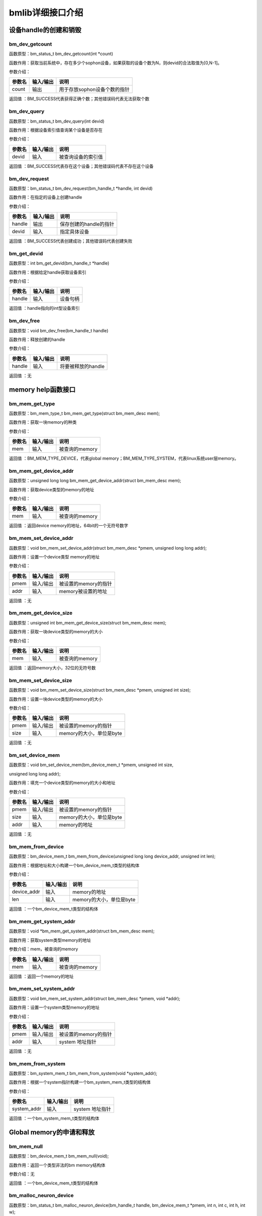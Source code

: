 bmlib详细接口介绍
=================

设备handle的创建和销毁
----------------------

bm_dev_getcount
~~~~~~~~~~~~~~~

函数原型：bm_status_t bm_dev_getcount(int \*count)

函数作用：获取当前系统中，存在多少个sophon设备，如果获取的设备个数为N，则devid的合法取值为[0,N-1]。

参数介绍：

+--------------+--------------+---------------------------------------+
| 参数名       | 输入/输出    | 说明                                  |
+==============+==============+=======================================+
| count        | 输出         | 用于存放sophon设备个数的指针          |
+--------------+--------------+---------------------------------------+

返回值 ：BM_SUCCESS代表获得正确个数；其他错误码代表无法获取个数

bm_dev_query
~~~~~~~~~~~~

函数原型：bm_status_t bm_dev_query(int devid)

函数作用：根据设备索引值查询某个设备是否存在

参数介绍：

+--------------+--------------+---------------------------------------+
| 参数名       | 输入/输出    | 说明                                  |
+==============+==============+=======================================+
| devid        | 输入         | 被查询设备的索引值                    |
+--------------+--------------+---------------------------------------+

返回值 ：BM_SUCCESS代表存在这个设备；其他错误码代表不存在这个设备

bm_dev_request
~~~~~~~~~~~~~~

函数原型：bm_status_t bm_dev_request(bm_handle_t \*handle, int devid)

函数作用：在指定的设备上创建handle

参数介绍：

+--------------+--------------+---------------------------------------+
| 参数名       | 输入/输出    | 说明                                  |
+==============+==============+=======================================+
| handle       | 输出         | 保存创建的handle的指针                |
+--------------+--------------+---------------------------------------+
| devid        | 输入         | 指定具体设备                          |
+--------------+--------------+---------------------------------------+

返回值 ：BM_SUCCESS代表创建成功；其他错误码代表创建失败

bm_get_devid
~~~~~~~~~~~~

函数原型：int bm_get_devid(bm_handle_t \*handle)

函数作用：根据给定handle获取设备索引

参数介绍：

+--------------+--------------+---------------------------------------+
| 参数名       | 输入/输出    | 说明                                  |
+==============+==============+=======================================+
| handle       | 输入         | 设备句柄                              |
+--------------+--------------+---------------------------------------+

返回值 ：handle指向的int型设备索引

bm_dev_free
~~~~~~~~~~~

函数原型：void bm_dev_free(bm_handle_t handle)

函数作用：释放创建的handle

参数介绍：

+--------------+--------------+---------------------------------------+
| 参数名       | 输入/输出    | 说明                                  |
+==============+==============+=======================================+
| handle       | 输入         | 将要被释放的handle                    |
+--------------+--------------+---------------------------------------+

返回值 ：无

memory help函数接口
-------------------

bm_mem_get_type
~~~~~~~~~~~~~~~

函数原型：bm_mem_type_t bm_mem_get_type(struct bm_mem_desc mem);

函数作用：获取一块memory的种类

参数介绍：

+--------------+--------------+---------------------------------------+
| 参数名       | 输入/输出    | 说明                                  |
+==============+==============+=======================================+
| mem          | 输入         | 被查询的memory                        |
+--------------+--------------+---------------------------------------+

返回值 ：BM_MEM_TYPE_DEVICE，代表global
memory；BM_MEM_TYPE_SYSTEM，代表linux系统user层memory。

bm_mem_get_device_addr
~~~~~~~~~~~~~~~~~~~~~~

函数原型：unsigned long long bm_mem_get_device_addr(struct bm_mem_desc
mem);

函数作用：获取device类型的memory的地址

参数介绍：

+--------------+--------------+---------------------------------------+
| 参数名       | 输入/输出    | 说明                                  |
+==============+==============+=======================================+
| mem          | 输入         | 被查询的memory                        |
+--------------+--------------+---------------------------------------+

返回值 ：返回device memory的地址，64bit的一个无符号数字

bm_mem_set_device_addr
~~~~~~~~~~~~~~~~~~~~~~

函数原型：void bm_mem_set_device_addr(struct bm_mem_desc \*pmem,
unsigned long long addr);

函数作用：设置一个device类型 memory的地址

参数介绍：

+--------------+--------------+---------------------------------------+
| 参数名       | 输入/输出    | 说明                                  |
+==============+==============+=======================================+
| pmem         | 输入/输出    | 被设置的memory的指针                  |
+--------------+--------------+---------------------------------------+
| addr         | 输入         | memory被设置的地址                    |
+--------------+--------------+---------------------------------------+

返回值 ：无

bm_mem_get_device_size
~~~~~~~~~~~~~~~~~~~~~~

函数原型：unsigned int bm_mem_get_device_size(struct bm_mem_desc mem);

函数作用：获取一块device类型的memory的大小

参数介绍：

+--------------+--------------+---------------------------------------+
| 参数名       | 输入/输出    | 说明                                  |
+==============+==============+=======================================+
| mem          | 输入         | 被查询的memory                        |
+--------------+--------------+---------------------------------------+

返回值 ：返回memory大小，32位的无符号数

bm_mem_set_device_size
~~~~~~~~~~~~~~~~~~~~~~

函数原型：void bm_mem_set_device_size(struct bm_mem_desc \*pmem,
unsigned int size);

函数作用：设置一块device类型的memory的大小

参数介绍：

+--------------+--------------+---------------------------------------+
| 参数名       | 输入/输出    | 说明                                  |
+==============+==============+=======================================+
| pmem         | 输入/输出    | 被设置的memory的指针                  |
+--------------+--------------+---------------------------------------+
| size         | 输入         | memory的大小，单位是byte              |
+--------------+--------------+---------------------------------------+

返回值 ：无

bm_set_device_mem
~~~~~~~~~~~~~~~~~

函数原型：void bm_set_device_mem(bm_device_mem_t \*pmem, unsigned int
size,

unsigned long long addr);

函数作用：填充一个device类型的memory的大小和地址

参数介绍：

+--------------+--------------+---------------------------------------+
| 参数名       | 输入/输出    | 说明                                  |
+==============+==============+=======================================+
| pmem         | 输入/输出    | 被设置的memory的指针                  |
+--------------+--------------+---------------------------------------+
| size         | 输入         | memory的大小，单位是byte              |
+--------------+--------------+---------------------------------------+
| addr         | 输入         | memory的地址                          |
+--------------+--------------+---------------------------------------+

返回值 ：无

bm_mem_from_device
~~~~~~~~~~~~~~~~~~

函数原型：bm_device_mem_t bm_mem_from_device(unsigned long long
device_addr, unsigned int len);

函数作用：根据地址和大小构建一个bm_device_mem_t类型的结构体

参数介绍：

+--------------+--------------+---------------------------------------+
| 参数名       | 输入/输出    | 说明                                  |
+==============+==============+=======================================+
| device_addr  | 输入         | memory的地址                          |
+--------------+--------------+---------------------------------------+
| len          | 输入         | memory的大小，单位是byte              |
+--------------+--------------+---------------------------------------+

返回值 ：一个bm_device_mem_t类型的结构体

bm_mem_get_system_addr
~~~~~~~~~~~~~~~~~~~~~~

函数原型：void \*bm_mem_get_system_addr(struct bm_mem_desc mem);

函数作用：获取system类型memory的地址

参数介绍：mem，被查询的memory

+--------------+--------------+---------------------------------------+
| 参数名       | 输入/输出    | 说明                                  |
+==============+==============+=======================================+
| mem          | 输入         | 被查询的memory                        |
+--------------+--------------+---------------------------------------+

返回值 ：返回一个memory的地址

bm_mem_set_system_addr
~~~~~~~~~~~~~~~~~~~~~~

函数原型：void bm_mem_set_system_addr(struct bm_mem_desc \*pmem, void
\*addr);

函数作用：设置一个system类型memory的地址

参数介绍：

+--------------+--------------+---------------------------------------+
| 参数名       | 输入/输出    | 说明                                  |
+==============+==============+=======================================+
| pmem         | 输入/输出    | 被设置的memory的指针                  |
+--------------+--------------+---------------------------------------+
| addr         | 输入         | system 地址指针                       |
+--------------+--------------+---------------------------------------+

返回值 ：无

bm_mem_from_system
~~~~~~~~~~~~~~~~~~

函数原型：bm_system_mem_t bm_mem_from_system(void \*system_addr);

函数作用：根据一个system指针构建一个bm_system_mem_t类型的结构体

参数介绍：

+--------------+--------------+---------------------------------------+
| 参数名       | 输入/输出    | 说明                                  |
+==============+==============+=======================================+
| system_addr  | 输入         | system 地址指针                       |
+--------------+--------------+---------------------------------------+

返回值 ：一个bm_system_mem_t类型的结构体

Global memory的申请和释放
-------------------------

bm_mem_null
~~~~~~~~~~~

函数原型：bm_device_mem_t bm_mem_null(void);

函数作用：返回一个类型非法的bm memory结构体

参数介绍：无

返回值 ：一个bm_device_mem_t类型的结构体

bm_malloc_neuron_device
~~~~~~~~~~~~~~~~~~~~~~~

函数原型：bm_status_t bm_malloc_neuron_device(bm_handle_t handle,
bm_device_mem_t \*pmem, int n, int c, int h, int w);

函数作用：根据batch的形状信息申请一块device类型的memory，每个神经元的大小为一个FP32(4
bytes)

参数介绍：

+--------------+--------------+---------------------------------------+
| 参数名       | 输入/输出    | 说明                                  |
+==============+==============+=======================================+
| handle       | 输入         | 设备句柄                              |
+--------------+--------------+---------------------------------------+
| pmem         | 输出         | 分配出device memory的指针             |
+--------------+--------------+---------------------------------------+
| n/c/h/w      | 输入         | batch 的形状                          |
+--------------+--------------+---------------------------------------+

返回值 ：BM_SUCCESS代表分配成功；其他错误码代表分配失败

bm_malloc_device_dword
~~~~~~~~~~~~~~~~~~~~~~

函数原型：bm_status_t bm_malloc_device_dword(bm_handle_t handle,
bm_device_mem_t \*pmem, int count);

函数作用：分配count个DWORD（4 bytes）大小的device类型的memory

参数介绍：

+--------------+--------------+---------------------------------------+
| 参数名       | 输入/输出    | 说明                                  |
+==============+==============+=======================================+
| handle       | 输入         | 设备句柄                              |
+--------------+--------------+---------------------------------------+
| pmem         | 输出         | 分配出device memory的指针             |
+--------------+--------------+---------------------------------------+
| count        | 输入         | 需要分配的dword的个数                 |
+--------------+--------------+---------------------------------------+

返回值 ：BM_SUCCESS代表分配成功；其他错误码代表分配失败

bm_malloc_device_byte
~~~~~~~~~~~~~~~~~~~~~

函数原型：bm_status_t bm_malloc_device_byte(bm_handle_t handle,
bm_device_mem_t \*pmem, unsigned int size);

函数作用：分配指定字节个数大小的device类型的memory

参数介绍：

+--------------+--------------+---------------------------------------+
| 参数名       | 输入/输出    | 说明                                  |
+==============+==============+=======================================+
| handle       | 输入         | 设备句柄                              |
+--------------+--------------+---------------------------------------+
| pmem         | 输出         | 分配出device memory的指针             |
+--------------+--------------+---------------------------------------+
| size         | 输入         | 需要分配的byte的个数                  |
+--------------+--------------+---------------------------------------+

返回值 ：BM_SUCCESS代表分配成功；其他错误码代表分配失败

bm_malloc_device_byte_heap
~~~~~~~~~~~~~~~~~~~~~~~~~~

函数原型：bm_status_t bm_malloc_device_byte_heap(bm_handle_t handle,
bm_device_mem_t \*pmem, int heap_id, unsigned int size);

函数作用：在指定的HEAP上分配指定字节个数大小的device类型的memory

参数介绍：

+--------------+--------------+---------------------------------------+
| 参数名       | 输入/输出    | 说明                                  |
+==============+==============+=======================================+
| handle       | 输入         | 设备句柄                              |
+--------------+--------------+---------------------------------------+
| pmem         | 输出         | 分配出device memory的指针             |
+--------------+--------------+---------------------------------------+
| heap_id      | 输入         | 所指定分配GMEM的HEAP（0/1/2）         |
+--------------+--------------+---------------------------------------+
| size         | 输入         | 需要分配的byte的个数                  |
+--------------+--------------+---------------------------------------+

返回值 ：BM_SUCCESS代表分配成功；其他错误码代表分配失败

bm_malloc_device_byte_heap_mask
~~~~~~~~~~~~~~~~~~~~~~~~~~~~~~~

函数原型：bm_status_t bm_malloc_device_byte_heap_mask(bm_handle_t
handle, bm_device_mem_t \*pmem, int heap_id_mask, unsigned int size);

函数作用：在指定的一个或多个HEAP上分配指定字节个数大小的device类型的memory

参数介绍：

.. list-table::
   :widths: 25 25 50
   :header-rows: 0


   * - **参数名**
     - **输入/输出**
     - **说明**

   * - handle
     - 输入
     - 设备句柄

   * - pmem
     - 输出
     - 分配出device memory的指针

   * - heap_id_mask
     - 输入
     - 指定分配GMEM的HEAP id 的mask，每个bit代表一个HEAP，设置为1代表可以从这个HEAP分配，为0代表不能从这个HEAP分配，最低位bit0代表heap0，依次增加

   * - size
     - 输入
     - 需要分配的byte的个数


返回值 ：BM_SUCCESS代表分配成功；其他错误码代表分配失败

bm_free_device
~~~~~~~~~~~~~~

函数原型：void bm_free_device(bm_handle_t handle, bm_device_mem_t mem);

函数作用：释放一块device类型的memory

参数介绍：

+--------------+--------------+---------------------------------------+
| 参数名       | 输入/输出    | 说明                                  |
+==============+==============+=======================================+
| handle       | 输入         | 设备句柄                              |
+--------------+--------------+---------------------------------------+
| mem          | 输入         | 要释放的device memory                 |
+--------------+--------------+---------------------------------------+

返回值 ：无

bm_gmem_arm_reserved_request
~~~~~~~~~~~~~~~~~~~~~~~~~~~~

函数原型：unsigned long long bm_gmem_arm_reserved_request(bm_handle_t
handle);

函数作用：获取为arm926保留的gmem的起始地址

参数介绍：

+--------------+--------------+---------------------------------------+
| 参数名       | 输入/输出    | 说明                                  |
+==============+==============+=======================================+
| handle       | 输入         | 设备句柄                              |
+--------------+--------------+---------------------------------------+

返回值 ：为arm926保留的gmem的起始地址（一个绝对地址）

bm_gmem_arm_reserved_release
~~~~~~~~~~~~~~~~~~~~~~~~~~~~

函数原型：void bm_gmem_arm_reserved_release(bm_handle_t handle);

函数作用：释放为arm926保留的gmem

参数介绍：

+--------------+--------------+---------------------------------------+
| 参数名       | 输入/输出    | 说明                                  |
+==============+==============+=======================================+
| handle       | 输入         | 设备句柄                              |
+--------------+--------------+---------------------------------------+

返回值 ： 无

数据在host和global memory之间的搬运
-----------------------------------

bm_memcpy_s2d
~~~~~~~~~~~~~

函数原型：bm_status_t bm_memcpy_s2d(bm_handle_t handle, bm_device_mem_t
dst, void \*src);

函数作用：拷贝system内存到device类型的内存中

参数介绍：

+--------------+--------------+---------------------------------------+
| 参数名       | 输入/输出    | 说明                                  |
+==============+==============+=======================================+
| handle       | 输入         | 设备句柄                              |
+--------------+--------------+---------------------------------------+
| dst          | 输入         | 目标device memory的结构体             |
+--------------+--------------+---------------------------------------+
| src          | 输入         | 指向system内存的指针                  |
+--------------+--------------+---------------------------------------+

返回值 ：BM_SUCCESS代表传输成功；其他错误码代表传输失败

bm_memcpy_s2d_partial_offset
~~~~~~~~~~~~~~~~~~~~~~~~~~~~

函数原型：bm_status_t bm_memcpy_s2d_partial_offset(bm_handle_t handle,

bm_device_mem_t dst, void \*src,

unsigned int size,

unsigned int offset);

函数作用：拷贝system内存到device类型内存，指定长度和device内存的起始地址offset，效果是从src拷贝size长度的数据到(dst起始地址+offset)这个位置上。

参数介绍：

+--------------+--------------+---------------------------------------+
| 参数名       | 输入/输出    | 说明                                  |
+==============+==============+=======================================+
| handle       | 输入         | 设备句柄                              |
+--------------+--------------+---------------------------------------+
| dst          | 输入         | 目标device memory的结构体             |
+--------------+--------------+---------------------------------------+
| src          | 输入         | 指向system内存的指针                  |
+--------------+--------------+---------------------------------------+
| size         | 输入         | 拷贝的长度                            |
+--------------+--------------+---------------------------------------+
| offset       | 输入         | 本次拷贝在device                      |
|              |              | memory端相对于这块device              |
|              |              | memory起始地址的offset                |
+--------------+--------------+---------------------------------------+

返回值 ：BM_SUCCESS代表传输成功；其他错误码代表传输失败

bm_memcpy_s2d_partial
~~~~~~~~~~~~~~~~~~~~~

函数原型：bm_status_t bm_memcpy_s2d_partial(bm_handle_t handle,
bm_device_mem_t dst, void \*src, unsigned int size);

函数作用：拷贝system内存到device类型内存，指定长度；效果是从src拷贝size长度的数据到dst起始地址这个位置上。

参数介绍：

+--------------+--------------+---------------------------------------+
| 参数名       | 输入/输出    | 说明                                  |
+==============+==============+=======================================+
| handle       | 输入         | 设备句柄                              |
+--------------+--------------+---------------------------------------+
| dst          | 输入         | 目标device memory的结构体             |
+--------------+--------------+---------------------------------------+
| src          | 输入         | 指向system内存的指针                  |
+--------------+--------------+---------------------------------------+
| size         | 输入         | 拷贝的长度                            |
+--------------+--------------+---------------------------------------+

返回值 ：BM_SUCCESS代表传输成功；其他错误码代表传输失败

bm_memcpy_d2s
~~~~~~~~~~~~~

函数原型：bm_status_t bm_memcpy_d2s(bm_handle_t handle, void \*dst,
bm_device_mem_t src);

函数作用：拷贝device类型内存到system内存

参数介绍：handle, 设备句柄；dst，指向system内存的指针结构体；src，
device memory；

+--------------+--------------+---------------------------------------+
| 参数名       | 输入/输出    | 说明                                  |
+==============+==============+=======================================+
| handle       | 输入         | 设备句柄                              |
+--------------+--------------+---------------------------------------+
| dst          | 输入         | 指向system内存的指针                  |
+--------------+--------------+---------------------------------------+
| src          | 输入         | 源device memory的结构体               |
+--------------+--------------+---------------------------------------+

返回值 ：BM_SUCCESS代表传输成功；其他错误码代表传输失败

bm_memcpy_d2s_partial_offset
~~~~~~~~~~~~~~~~~~~~~~~~~~~~

函数原型：bm_status_t bm_memcpy_d2s_partial_offset(bm_handle_t handle,
void \*dst, bm_device_mem_t src, unsigned int size, unsigned int
offset);

函数作用：拷贝device类型内存到system内存，指定大小，和device
memory端的offset，效果是从device
memory起始地址+offset拷贝size字节数据到dst上。

参数介绍：

+--------------+--------------+---------------------------------------+
| 参数名       | 输入/输出    | 说明                                  |
+==============+==============+=======================================+
| handle       | 输入         | 设备句柄                              |
+--------------+--------------+---------------------------------------+
| dst          | 输入         | 指向system内存的指针                  |
+--------------+--------------+---------------------------------------+
| src          | 输入         | 源device memory的结构体               |
+--------------+--------------+---------------------------------------+
| size         | 输入         | 拷贝的长度（单位为byte）              |
+--------------+--------------+---------------------------------------+
| offset       | 输入         | 本次拷贝在device                      |
|              |              | memory端相对于这块device              |
|              |              | memory起始地址的offset                |
+--------------+--------------+---------------------------------------+

返回值 ：BM_SUCCESS代表传输成功；其他错误码代表传输失败

bm_memcpy_d2s_partial
~~~~~~~~~~~~~~~~~~~~~

函数原型：bm_status_t bm_memcpy_d2s_partial(bm_handle_t handle, void
\*dst, bm_device_mem_t src, unsigned int size);

函数作用：拷贝device类型内存到system内存，指定大小；效果是从device
memory起始地址拷贝size字节数据到dst上。

参数介绍：

+--------------+--------------+---------------------------------------+
| 参数名       | 输入/输出    | 说明                                  |
+==============+==============+=======================================+
| handle       | 输入         | 设备句柄                              |
+--------------+--------------+---------------------------------------+
| dst          | 输入         | 指向system内存的指针                  |
+--------------+--------------+---------------------------------------+
| src          | 输入         | 源device memory的结构体               |
+--------------+--------------+---------------------------------------+
| size         | 输入         | 拷贝的长度（单位为byte）              |
+--------------+--------------+---------------------------------------+

返回值 ：BM_SUCCESS代表传输成功；其他错误码代表传输失败

bm_mem_convert_system_to_device_neuron
~~~~~~~~~~~~~~~~~~~~~~~~~~~~~~~~~~~~~~

函数原型：bm_status_t bm_mem_convert_system_to_device_neuron(bm_handle_t
handle, struct bm_mem_desc \*dev_mem, struct bm_mem_desc sys_mem, bool
need_copy, int n, int c, int h, int w);

函数作用：按照batch形状申请一块device类型的memory（一个神经元大小为FP32(4
bytes)）,按需将一段system memory内存copy到这块device memory上。

参数介绍：

+--------------+--------------+---------------------------------------+
| 参数名       | 输入/输出    | 说明                                  |
+==============+==============+=======================================+
| handle       | 输入         | 设备句柄                              |
+--------------+--------------+---------------------------------------+
| dev_mem      | 输出         | 指向分配出的device memory的指针       |
+--------------+--------------+---------------------------------------+
| sys_mem      | 输入         | system类型的memory结构体              |
+--------------+--------------+---------------------------------------+
| need_copy    | 输入         | 是否需要                              |
|              |              | 将system内存copy到新分配的这块device  |
|              |              | memory上                              |
+--------------+--------------+---------------------------------------+
| n/c/h/w      | 输入         | batch的形状                           |
+--------------+--------------+---------------------------------------+

返回值 ：BM_SUCCESS代表成功；其他错误码代表失败

bm_mem_convert_system_to_device_neuron_byte
~~~~~~~~~~~~~~~~~~~~~~~~~~~~~~~~~~~~~~~~~~~

函数原型：bm_status_t bm_mem_convert_system_to_device_neuron_byte(

bm_handle_t handle, struct bm_mem_desc \*dev_mem, struct bm_mem_desc
sys_mem, bool need_copy, int n, int c, int h, int w);

函数作用：按照batch形状申请一块device类型的memory（一个神经元大小为1
bytes）,按需将一段system memory内存copy到这块device memory上。

参数介绍：

+--------------+--------------+---------------------------------------+
| 参数名       | 输入/输出    | 说明                                  |
+==============+==============+=======================================+
| handle       | 输入         | 设备句柄                              |
+--------------+--------------+---------------------------------------+
| dev_mem      | 输出         | 指向分配出的device memory的指针       |
+--------------+--------------+---------------------------------------+
| sys_mem      | 输入         | system类型的memory结构体              |
+--------------+--------------+---------------------------------------+
| need_copy    | 输入         | 是否需要                              |
|              |              | 将system内存copy到新分配的这块device  |
|              |              | memory上                              |
+--------------+--------------+---------------------------------------+
| n/c/h/w      | 输入         | batch的形状                           |
+--------------+--------------+---------------------------------------+

返回值 ：BM_SUCCESS代表成功；其他错误码代表失败

bm_mem_convert_system_to_device_coeff
~~~~~~~~~~~~~~~~~~~~~~~~~~~~~~~~~~~~~

函数原型：bm_status_t bm_mem_convert_system_to_device_coeff(bm_handle_t
handle, struct bm_mem_desc \*dev_mem, struct bm_mem_desc sys_mem, bool
need_copy, int coeff_count);

函数作用：按照系数元素个数申请一块device类型的memory（一个系数元素大小为4个bytes）,按需将一段system
memory内存copy到这块device memory上。

参数介绍：

+--------------+--------------+---------------------------------------+
| 参数名       | 输入/输出    | 说明                                  |
+==============+==============+=======================================+
| handle       | 输入         | 设备句柄                              |
+--------------+--------------+---------------------------------------+
| dev_mem      | 输出         | 指向分配出的device memory的指针       |
+--------------+--------------+---------------------------------------+
| sys_mem      | 输入         | system类型的memory结构体              |
+--------------+--------------+---------------------------------------+
| need_copy    | 输入         | 是否需要                              |
|              |              | 将system内存copy到新分配的这块device  |
|              |              | memory上                              |
+--------------+--------------+---------------------------------------+
| coeff_count  | 输入         | 系数元素的个数                        |
+--------------+--------------+---------------------------------------+

返回值 ：BM_SUCCESS代表成功；其他错误码代表失败

bm_mem_convert_system_to_device_coeff_byte
~~~~~~~~~~~~~~~~~~~~~~~~~~~~~~~~~~~~~~~~~~

函数原型：bm_status_t bm_mem_convert_system_to_device_coeff_byte(

bm_handle_t handle, struct bm_mem_desc \*dev_mem, struct bm_mem_desc
sys_mem, bool need_copy, int coeff_count);

函数作用：按照系数元素个数申请一块device类型的memory（一个系数元素大小为1个byte）,按需将一段system
memory内存copy到这块device memory上。

参数介绍：

+--------------+--------------+---------------------------------------+
| 参数名       | 输入/输出    | 说明                                  |
+==============+==============+=======================================+
| handle       | 输入         | 设备句柄                              |
+--------------+--------------+---------------------------------------+
| dev_mem      | 输出         | 指向分配出的device memory的指针       |
+--------------+--------------+---------------------------------------+
| sys_mem      | 输入         | system类型的memory结构体              |
+--------------+--------------+---------------------------------------+
| need_copy    | 输入         | 是否需要                              |
|              |              | 将system内存copy到新分配的这块device  |
|              |              | memory上                              |
+--------------+--------------+---------------------------------------+
| coeff_count  | 输入         | 系数元素的个数，单位byte              |
+--------------+--------------+---------------------------------------+

返回值 ：BM_SUCCESS代表成功；其他错误码代表失败

数据在global memory内部的搬运
-----------------------------

bm_memcpy_d2d
~~~~~~~~~~~~~

函数原型：bm_status_t bm_memcpy_d2d(bm_handle_t handle, bm_device_mem_t
dst, int dst_offset, bm_device_mem_t src, int src_offset, int len);

函数作用：将一块device类型的memory拷贝到另外一块device类型的memory，指定大小和目的、源数据的offset；效果是从(src起始地址+
src_offset)拷贝len个DWORD（4字节）的数据到(dst起始地址+ dst_offset)

参数介绍：

+--------------+--------------+---------------------------------------+
| 参数名       | 输入/输出    | 说明                                  |
+==============+==============+=======================================+
| handle       | 输入         | 设备句柄                              |
+--------------+--------------+---------------------------------------+
| dst          | 输入         | 目标device memory结构体               |
+--------------+--------------+---------------------------------------+
| dst_offset   | 输入         | 用于计算数据拷贝的起始位置的offset    |
+--------------+--------------+---------------------------------------+
| src          | 输入         | 源device memory结构体                 |
+--------------+--------------+---------------------------------------+
| src_offset   | 输入         | 用于计算数据拷贝的起始位置的offset    |
+--------------+--------------+---------------------------------------+
| len          | 输入         | 数据copy长度，单位是DWORD（4字节）    |
+--------------+--------------+---------------------------------------+

返回值 ：BM_SUCCESS代表传输成功；其他错误码代表传输失败

bm_memcpy_d2d_with_core
~~~~~~~~~~~~~

函数原型：bm_status_t bm_memcpy_d2d_with_core(bm_handle_t handle, bm_device_mem_t
dst, int dst_offset, bm_device_mem_t src, int src_offset, int len, int core_id);

函数作用：指定使用第core_id个GDMA，将一块device类型的memory拷贝到另外一块device类型的memory，指定大小和目的、源数据的offset；效果是从(src起始地址+
src_offset)拷贝len个DWORD（4字节）的数据到(dst起始地址+ dst_offset)

参数介绍：

+--------------+--------------+---------------------------------------+
| 参数名       | 输入/输出    | 说明                                  |
+==============+==============+=======================================+
| handle       | 输入         | 设备句柄                              |
+--------------+--------------+---------------------------------------+
| dst          | 输入         | 目标device memory结构体               |
+--------------+--------------+---------------------------------------+
| dst_offset   | 输入         | 用于计算数据拷贝的起始位置的offset    |
+--------------+--------------+---------------------------------------+
| src          | 输入         | 源device memory结构体                 |
+--------------+--------------+---------------------------------------+
| src_offset   | 输入         | 用于计算数据拷贝的起始位置的offset    |
+--------------+--------------+---------------------------------------+
| len          | 输入         | 数据copy长度，单位是DWORD（4字节）    |
+--------------+--------------+---------------------------------------+
| core_id      | 输入         | 搬运的GDMA设备id                       |
+--------------+--------------+---------------------------------------+

返回值 ：BM_SUCCESS代表传输成功；其他错误码代表传输失败

bm_memcpy_d2d_byte
~~~~~~~~~~~~~~~~~~

函数原型：bm_status_t bm_memcpy_d2d_byte(bm_handle_t handle,
bm_device_mem_t dst, size_t dst_offset, bm_device_mem_t src, size_t
src_offset, size_t size);

函数作用：将一块device类型的memory拷贝到另外一块device类型的memory，指定大小和目的、源数据的offset；效果是从(src起始地址+
src_offset)拷贝len个字节的数据到(dst起始地址+ dst_offset)

参数介绍：

+--------------+--------------+---------------------------------------+
| 参数名       | 输入/输出    | 说明                                  |
+==============+==============+=======================================+
| handle       | 输入         | 设备句柄                              |
+--------------+--------------+---------------------------------------+
| dst          | 输入         | 目标device memory结构体               |
+--------------+--------------+---------------------------------------+
| dst_offset   | 输入         | 用于计算数据拷贝的起始位置的offset    |
+--------------+--------------+---------------------------------------+
| src          | 输入         | 源device memory结构体                 |
+--------------+--------------+---------------------------------------+
| src_offset   | 输入         | 用于计算数据拷贝的起始位置的offset    |
+--------------+--------------+---------------------------------------+
| size         | 输入         | 数据copy长度，单位是字节              |
+--------------+--------------+---------------------------------------+

返回值 ：BM_SUCCESS代表传输成功；其他错误码代表传输失败

bm_memcpy_d2d_byte_with_core
~~~~~~~~~~~~~~~~~~

函数原型：bm_status_t bm_memcpy_d2d_byte_with_core(bm_handle_t handle,
bm_device_mem_t dst, size_t dst_offset, bm_device_mem_t src, size_t
src_offset, size_t size, int core_id);

函数作用：指定使用第core_id个GDMA，将一块device类型的memory拷贝到另外一块device类型的memory，指定大小和目的、源数据的offset；效果是从(src起始地址+
src_offset)拷贝len个字节的数据到(dst起始地址+ dst_offset)

参数介绍：

+--------------+--------------+---------------------------------------+
| 参数名       | 输入/输出    | 说明                                  |
+==============+==============+=======================================+
| handle       | 输入         | 设备句柄                              |
+--------------+--------------+---------------------------------------+
| dst          | 输入         | 目标device memory结构体               |
+--------------+--------------+---------------------------------------+
| dst_offset   | 输入         | 用于计算数据拷贝的起始位置的offset    |
+--------------+--------------+---------------------------------------+
| src          | 输入         | 源device memory结构体                 |
+--------------+--------------+---------------------------------------+
| src_offset   | 输入         | 用于计算数据拷贝的起始位置的offset    |
+--------------+--------------+---------------------------------------+
| size         | 输入         | 数据copy长度，单位是字节              |
+--------------+--------------+---------------------------------------+
| core_id      | 输入         | 搬运的GDMA设备id                      |
+--------------+--------------+---------------------------------------+

返回值 ：BM_SUCCESS代表传输成功；其他错误码代表传输失败

bm_memcpy_d2d_stride
~~~~~~~~~~~~~~~~~~~~

函数原型：bm_status_t bm_memcpy_d2d_stride(bm_handle_t handle,
bm_device_mem_t dst, int dst_stride, bm_device_mem_t src,

int src_stride, int count, int format_size);

函数作用：将一块device类型的memory拷贝到另外一块device类型的memory，指定目的、源数据的stride，数据的个数，以及数据的类型字节大小；效果是从src起始地址按src_stride为间隔大小拷贝count个元素大小为format_size字节的数据到dst起始地址，以dst_stride为间隔大小存储。

参数介绍：

.. list-table::
   :widths: 25 20 55
   :header-rows: 0


   * - **参数名**
     - **输入/输出**
     - **说明**

   * - handle
     - 输入
     - 设备句柄

   * - dst
     - 输入
     - 目标device memory结构体

   * - dst_stride
     - 输入
     - 目标每个元素的间隔

   * - src
     - 输入
     - 源device memory结构体

   * - src_stride
     - 输入
     - 源数据的每个元素的间隔

   * - count
     - 输入
     - 需要拷贝的元素的个数

   * - format_size
     - 输入
     - 每个元素的字节大小，比如float类型字节大小是4，uint8_t类型字节大小是1；拷贝个数、stride都是以format_size为单位


限制条件：dst_stride通常为1；只有一种情况可以不为1：dst_stride = 4 且
src_stride = 1 且 format_size = 1。

返回值 ：BM_SUCCESS代表传输成功；其他错误码代表传输失败

bm_memcpy_d2d_stride_with_core
~~~~~~~~~~~~~~~~~~~~

函数原型：bm_status_t bm_memcpy_d2d_stride_with_core(bm_handle_t handle,
bm_device_mem_t dst, int dst_stride, bm_device_mem_t src,
int src_stride, int count, int format_size, int core_id);

函数作用：指定使用第core_id个GDMA，将一块device类型的memory拷贝到另外一块device类型的memory，指定目的、源数据的stride，数据的个数，以及数据的类型字节大小；效果是从src起始地址按src_stride为间隔大小拷贝count个元素大小为format_size字节的数据到dst起始地址，以dst_stride为间隔大小存储。

参数介绍：

.. list-table::
   :widths: 25 20 55
   :header-rows: 0


   * - **参数名**
     - **输入/输出**
     - **说明**

   * - handle
     - 输入
     - 设备句柄

   * - dst
     - 输入
     - 目标device memory结构体

   * - dst_stride
     - 输入
     - 目标每个元素的间隔

   * - src
     - 输入
     - 源device memory结构体

   * - src_stride
     - 输入
     - 源数据的每个元素的间隔

   * - count
     - 输入
     - 需要拷贝的元素的个数

   * - format_size
     - 输入
     - 每个元素的字节大小，比如float类型字节大小是4，uint8_t类型字节大小是1；拷贝个数、stride都是以format_size为单位

   * - core_id
     - 输入
     - 搬运的GDMA设备id

限制条件：dst_stride通常为1；只有一种情况可以不为1：dst_stride = 4 且
src_stride = 1 且 format_size = 1。

返回值 ：BM_SUCCESS代表传输成功；其他错误码代表传输失败

bm_memset_device
~~~~~~~~~~~~~~~~

函数原型：bm_status_t bm_memset_device(bm_handle_t handle, const int
value, bm_device_mem_t mem);

函数作用：用value填充一块device memory

参数介绍：

+--------------+--------------+---------------------------------------+
| 参数名       | 输入/输出    | 说明                                  |
+==============+==============+=======================================+
| handle       | 输入         | 设备句柄                              |
+--------------+--------------+---------------------------------------+
| value        | 输入         | 需要填充的值                          |
+--------------+--------------+---------------------------------------+
| mem          | 输入         | 目标device                            |
|              |              | memory结构体，此                      |
|              |              | 函数只能填充大小为4字节整数倍的global |
|              |              | memory空间                            |
+--------------+--------------+---------------------------------------+

返回值 ：BM_SUCCESS代表填充成功；其他错误码代表填充失败

本函数的作用和bm_memset_device_ext函数mode为4时的作用一样。

bm_memset_device_ext
~~~~~~~~~~~~~~~~~~~~

函数原型：bm_status_t bm_memset_device_ext(bm_handle_t handle, void\*
value, int mode, bm_device_mem_t mem);

函数作用：用value指向的内容和指定的模式填充一块device memory

参数介绍：

+--------------+--------------+---------------------------------------+
| 参数名       | 输入/输出    | 说明                                  |
+==============+==============+=======================================+
| handle       | 输入         | 设备句柄                              |
+--------------+--------------+---------------------------------------+
| value        | 输入         | 指向需要填充的值                      |
+--------------+--------------+---------------------------------------+
| mode         | 输入         | 填充模式，详见下图                    |
+--------------+--------------+---------------------------------------+
| mem          | 输入         | 目标device memory结构体               |
+--------------+--------------+---------------------------------------+

返回值 ：BM_SUCCESS代表填充成功；其他错误码代表填充失败

此函数的功能示意图如下：

.. image:: ./images/image8.png

.. image:: ./images/image9.png

Mode为2时，dst memory的size必须是2字节的整数倍

.. image:: ./images/image10.png

Mode为3时，dst memory的size必须是3字节的整数倍

.. image:: ./images/image11.png

Mode为4时，dst memory的size必须是4字节的整数倍

Global memory 在不同设备间搬运
------------------------------

bm_memcpy_c2c
~~~~~~~~~~~~~

函数原型：bm_status_t bm_memcpy_c2c(bm_handle_t src_handle, bm_handle_t
dst_handle, bm_device_mem_t src, bm_device_mem_t dst, bool
force_dst_cdma);

函数作用：将global memory
从一块设备搬运到另一个设备（目前仅支持同一张卡上的设备）

参数介绍：

+--------------+--------------+---------------------------------------+
| 参数名       | 输入/输出    | 说明                                  |
+==============+==============+=======================================+
| src_handle   | 输入         | 源地址的设备句柄                      |
+--------------+--------------+---------------------------------------+
| dst_handle   | 输入         | 目的地址的设备句柄                    |
+--------------+--------------+---------------------------------------+
| src          | 输入         | 源目标device memory 结构体            |
+--------------+--------------+---------------------------------------+
| dst          | 输入         | 目的目标device memory 结构体          |
+--------------+--------------+---------------------------------------+
| fo           | 输入         | 强制使用目的device的cdma              |
| rce_dst_cdma |              | 进行搬运，默认使用源device的cdma搬运  |
+--------------+--------------+---------------------------------------+

返回值 ：BM_SUCCESS代表成功；其他错误码代表失败

Global memory在host端的映射和一致性管理
---------------------------------------

bm_mem_mmap_device_mem
~~~~~~~~~~~~~~~~~~~~~~

函数原型：bm_status_t bm_mem_mmap_device_mem(bm_handle_t handle,
bm_device_mem_t \*dmem, unsigned long long \*vmem);

函数作用：将一块global
memory映射到host的user空间，并开启cache（只在soc模式下面有效，pcie模式下不支持）

参数介绍：

+--------------+--------------+---------------------------------------+
| 参数名       | 输入/输出    | 说明                                  |
+==============+==============+=======================================+
| handle       | 输入         | 设备句柄                              |
+--------------+--------------+---------------------------------------+
| dmem         | 输入         | 执行被映射的global memory的结构体     |
+--------------+--------------+---------------------------------------+
| vmem         | 输出         | 存储映射出来的虚拟地址的指针          |
+--------------+--------------+---------------------------------------+

返回值 ：BM_SUCCESS代表成功；其他错误码代表失败

bm_mem_mmap_device_mem_no_cache
~~~~~~~~~~~~~~~~~~~~~~

函数原型：bm_status_t bm_mem_mmap_device_mem_no_cache(bm_handle_t handle,
bm_device_mem_t \*dmem, unsigned long long \*vmem);

函数作用：将一块global
memory映射到host的user空间，并关闭cache（只在soc模式下面有效，pcie模式下不支持）

参数介绍：

+--------------+--------------+---------------------------------------+
| 参数名       | 输入/输出    | 说明                                  |
+==============+==============+=======================================+
| handle       | 输入         | 设备句柄                              |
+--------------+--------------+---------------------------------------+
| dmem         | 输入         | 执行被映射的global memory的结构体     |
+--------------+--------------+---------------------------------------+
| vmem         | 输出         | 存储映射出来的虚拟地址的指针          |
+--------------+--------------+---------------------------------------+

返回值 ：BM_SUCCESS代表成功；其他错误码代表失败

bm_mem_invalidate_device_mem
~~~~~~~~~~~~~~~~~~~~~~~~~~~~

函数原型：bm_status_t bm_mem_invalidate_device_mem(bm_handle_t handle,
bm_device_mem_t \*dmem);

函数作用：invalidate一段被映射过的device
memory（只在soc模式下面有效，pcie模式下不支持）

参数介绍：

+--------------+--------------+---------------------------------------+
| 参数名       | 输入/输出    | 说明                                  |
+==============+==============+=======================================+
| handle       | 输入         | 设备句柄                              |
+--------------+--------------+---------------------------------------+
| dmem         | 输入         | 执行被使无效的global                  |
|              |              | memory的结构体指针                    |
+--------------+--------------+---------------------------------------+

返回值 ：BM_SUCCESS代表成功；其他错误码代表失败

bm_mem_invalidate_partial_device_mem
~~~~~~~~~~~~~~~~~~~~~~~~~~~~~~~~~~~~

函数原型：bm_status_t bm_mem_invalidate_partial_device_mem(bm_handle_t
handle, bm_device_mem_t \*dmem, u32 offset, u32 len)

函数作用：invalidate一段被映射过的device
memory的一部分（只在soc模式下面有效，pcie模式下不支持）

参数介绍：

+--------------+--------------+---------------------------------------+
| 参数名       | 输入/输出    | 说明                                  |
+==============+==============+=======================================+
| handle       | 输入         | 设备句柄                              |
+--------------+--------------+---------------------------------------+
| dmem         | 输入         | 执行被使无效的global                  |
|              |              | memory的结构体指针                    |
+--------------+--------------+---------------------------------------+
| offset       | 输入         | 地址偏移量                            |
+--------------+--------------+---------------------------------------+
| len          | 输入         | invalidate的长度                      |
+--------------+--------------+---------------------------------------+

返回值 ：BM_SUCCESS代表成功；其他错误码代表失败

bm_mem_flush_device_mem
~~~~~~~~~~~~~~~~~~~~~~~

函数原型：bm_status_t bm_mem_flush_device_mem(bm_handle_t handle,
bm_device_mem_t \*dmem);

函数作用：flush一段被映射过的device global
memory（只在soc模式下面有效，pcie模式下不支持）

参数介绍：

+--------------+--------------+---------------------------------------+
| 参数名       | 输入/输出    | 说明                                  |
+==============+==============+=======================================+
| handle       | 输入         | 设备句柄                              |
+--------------+--------------+---------------------------------------+
| dmem         | 输入         | 执行被flush的global memory的结构体    |
+--------------+--------------+---------------------------------------+

返回值 ：BM_SUCCESS代表成功；其他错误码代表失败

bm_mem_flush_partial_device_mem
~~~~~~~~~~~~~~~~~~~~~~~~~~~~~~~

函数原型：bm_status_t bm_mem_flush_partial_device_mem(bm_handle_t
handle,

bm_device_mem_t \*dmem, u32 offset, u32 len)

函数作用：flush一段被映射过的device global
memory的一部分（只在soc模式下面有效，pcie模式下不支持）

参数介绍：

+--------------+--------------+---------------------------------------+
| 参数名       | 输入/输出    | 说明                                  |
+==============+==============+=======================================+
| handle       | 输入         | 设备句柄                              |
+--------------+--------------+---------------------------------------+
| dmem         | 输入         | 执行被flush的global memory的结构体    |
+--------------+--------------+---------------------------------------+
| offset       | 输入         | 地址偏移量                            |
+--------------+--------------+---------------------------------------+
| len          | 输入         | flush的长度                           |
+--------------+--------------+---------------------------------------+

返回值 ：BM_SUCCESS代表成功；其他错误码代表失败

bm_mem_unmap_device_mem
~~~~~~~~~~~~~~~~~~~~~~~

函数原型：bm_status_t bm_mem_unmap_device_mem(bm_handle_t handle, void
\*vmem, int size);

函数作用：SOC 模式下，解除device
内存的映射。（只在soc模式下面有效，pcie模式下不支持）

+--------------+--------------+---------------------------------------+
| 参数名       | 输入/输出    | 说明                                  |
+==============+==============+=======================================+
| handle       | 输入         | 设备句柄                              |
+--------------+--------------+---------------------------------------+
| vmem         | 输入         | unmap的虚拟地址                       |
+--------------+--------------+---------------------------------------+
| size         | 输入         | unmap的大小                           |
+--------------+--------------+---------------------------------------+

返回值 ：BM_SUCCESS代表成功；其他错误码代表失败

bm_mem_vir_to_phy
~~~~~~~~~~~~~~~~~

函数原型：bm_status_t bm_mem_vir_to_phy(bm_handle_t handle, unsigned
long long vmem，unsigned long long \*device_mem);

函数作用：SOC 模式下，可以将bm_mem_mmap_device_mem
函数得到的虚拟地址转换成device
内存的物理地址。（只在soc模式下面有效，pcie模式下不支持）

+--------------+--------------+---------------------------------------+
| 参数名       | 输入/输出    | 说明                                  |
+==============+==============+=======================================+
| handle       | 输入         | 设备句柄                              |
+--------------+--------------+---------------------------------------+
| vmem         | 输入         | 虚拟地址                              |
+--------------+--------------+---------------------------------------+
| device_mem   | 输出         | 设备上的物理地址                      |
+--------------+--------------+---------------------------------------+

返回值 ：BM_SUCCESS代表成功；其他错误码代表失败

API的同步 
---------

bm_flush
~~~~~~~~

函数原型：void bm_flush(bm_handle_t handle);

函数作用：此函数的功能等同于bm_handle_sync，此函数是为了保持对老的代码兼容存在的，不建议再继续使用。

参数介绍：

+--------------+--------------+---------------------------------------+
| 参数名       | 输入/输出    | 说明                                  |
+==============+==============+=======================================+
| handle       | 输入         | 设备句柄                              |
+--------------+--------------+---------------------------------------+

返回值 ：无返回值

bm_device_sync
~~~~~~~~~~~~~~

函数原型：bm_status_t bm_device_sync(bm_handle_t handle);

函数作用：
这个函数的含义是：创建handle的进程调A用这个函数时，在handle指向的设备上已经有了N个api在处理，函数返回后，这N个api都完成了。

参数介绍

+--------------+--------------+---------------------------------------+
| 参数名       | 输入/输出    | 说明                                  |
+==============+==============+=======================================+
| handle       | 输入         | 设备句柄                              |
+--------------+--------------+---------------------------------------+

返回值 ：BM_SUCCESS代表同步成功；其他错误码代表同步失败

bm_thread_sync
~~~~~~~~~~~~~~

函数原型：bm_status_t bm_thread_sync(bm_handle_t handle);

函数作用：这个函数的确切含义是：等待本caller
thread在handle上之前提交过的所有api完成，如果本caller
thread没有在此handle上提交过api，则直接返回成功；本函数返回不能保证本caller
thread在其他handle上提交过的api已经完成。

参数介绍：

+--------------+--------------+---------------------------------------+
| 参数名       | 输入/输出    | 说明                                  |
+==============+==============+=======================================+
| handle       | 输入         | 设备句柄                              |
+--------------+--------------+---------------------------------------+

返回值 ：BM_SUCCESS代表同步成功；其他错误码代表同步失败

bm_thread_sync_from_core
~~~~~~~~~~~~~~

函数原型：bm_status_t bm_thread_sync_from_core(bm_handle_t handle, int core_id);

函数作用：这个函数的确切含义是：等待本caller
thread在handle上第core_id个核上之前提交过的所有api完成，如果本caller
thread没有在此handle上第core_id个核上提交过api，则直接返回成功；本函数返回不能保证本caller
thread在其他handle上第core_id个核上提交过的api已经完成。

参数介绍：

+--------------+--------------+---------------------------------------+
| 参数名       | 输入/输出    | 说明                                  |
+==============+==============+=======================================+
| handle       | 输入         | 设备句柄                              |
+--------------+--------------+---------------------------------------+

返回值 ：BM_SUCCESS代表同步成功；其他错误码代表同步失败

bm_handle_sync
~~~~~~~~~~~~~~

函数原型：bm_status_t bm_handle_sync(bm_handle_t handle);

函数作用：同步提交到当前handle上所有的API操作，这个函数的含义是：调用这个函数时，通过此handle发送的API有N个，函数返回后，这N个api都完成了。

参数介绍：

+--------------+--------------+---------------------------------------+
| 参数名       | 输入/输出    | 说明                                  |
+==============+==============+=======================================+
| handle       | 输入         | 设备句柄                              |
+--------------+--------------+---------------------------------------+

返回值 ：BM_SUCCESS代表同步成功；其他错误码代表同步失败

bm_handle_sync_from_core
~~~~~~~~~~~~~~

函数原型：bm_status_t bm_handle_sync_from_core(bm_handle_t handle, int core_id);

函数作用：同步提交到当前handle上第core_id个核上的所有API操作，这个函数的含义是：调用这个函数时，通过此handle向第core_id个核发送的API有N个，函数返回后，这N个api都完成了。

参数介绍：

+--------------+--------------+---------------------------------------+
| 参数名       | 输入/输出    | 说明                                  |
+==============+==============+=======================================+
| handle       | 输入         | 设备句柄                              |
+--------------+--------------+---------------------------------------+
| core_id      | 输入         | 要同步的核id                          |
+--------------+--------------+---------------------------------------+

返回值 ：BM_SUCCESS代表同步成功；其他错误码代表同步失败

profile接口
-----------

bm_get_profile
~~~~~~~~~~~~~~

函数原型：bm_status_t bm_get_profile(bm_handle_t handle, bm_profile_t
\*profile);

函数作用：获取当前时间点的proflile数据

参数介绍：

+--------------+--------------+---------------------------------------+
| 参数名       | 输入/输出    | 说明                                  |
+==============+==============+=======================================+
| handle       | 输入         | 设备句柄                              |
+--------------+--------------+---------------------------------------+
| profile      | 输出         | 指向一个存放profling数据的结构体      |
+--------------+--------------+---------------------------------------+

返回值 ：BM_SUCCESS代表成功；其他错误码代表失败

bm_get_last_api_process_time_us
~~~~~~~~~~~~~~~~~~~~~~~~~~~~~~~

函数原型：bm_status_t bm_get_last_api_process_time_us(bm_handle_t
handle, unsigned long \*time_us);

函数作用：此函数已经废弃

参数介绍：无

返回值 ：BM_SUCCESS代表成功；其他错误码代表失败

power管理接口
-------------

bm_set_clk_tpu_freq
~~~~~~~~~~~~~~~~~~~

函数原型：bm_status_t bm_set_clk_tpu_freq(bm_handle_t handle, int freq);

函数作用：设置当前tpu的工作频率，只在PCIE模式有效

参数介绍：

+--------------+--------------+---------------------------------------+
| 参数名       | 输入/输出    | 说明                                  |
+==============+==============+=======================================+
| handle       | 输入         | 设备句柄                              |
+--------------+--------------+---------------------------------------+
| freq         | 输入         | tpu的目标工作频率                     |
+--------------+--------------+---------------------------------------+

返回值 ：BM_SUCCESS代表成功；其他错误码代表失败

bm_get_clk_tpu_freq
~~~~~~~~~~~~~~~~~~~

函数原型：bm_status_t bm_get_clk_tpu_freq(bm_handle_t handle, int
\*freq);

函数作用：获取当前tpu的工作频率

参数介绍：

+--------------+--------------+---------------------------------------+
| 参数名       | 输入/输出    | 说明                                  |
+==============+==============+=======================================+
| handle       | 输入         | 设备句柄                              |
+--------------+--------------+---------------------------------------+
| freq         | 输出         | 保存tpu当前工作频率的指针             |
+--------------+--------------+---------------------------------------+

返回值 ：BM_SUCCESS代表成功；其他错误码代表失败

设备管理接口
------------

bm_get_misc_info
~~~~~~~~~~~~~~~~

函数原型：bm_status_t bm_get_misc_info(bm_handle_t handle, struct
bm_misc_info \*pmisc_info);

函数作用：获取设备相关的misc信息

参数介绍：

+--------------+--------------+---------------------------------------+
| 参数名       | 输入/输出    | 说明                                  |
+==============+==============+=======================================+
| Handle       | 输入         | 设备句柄                              |
+--------------+--------------+---------------------------------------+
| pmisc_info   | 输出         | 存放misc数据的指针                    |
+--------------+--------------+---------------------------------------+

返回值 ：BM_SUCCESS代表成功；其他错误码代表失败

bm_get_card_num
~~~~~~~~~~~~~~~~

函数原型：bm_status_t bm_status_t bm_get_card_num(unsigned int
\*card_num);

函数作用：获取设备上卡的数量

参数介绍：

+--------------+--------------+---------------------------------------+
| 参数名       | 输入/输出    | 说明                                  |
+==============+==============+=======================================+
| card_num     | 输出         | 存放卡数量的指针                      |
+--------------+--------------+---------------------------------------+

返回值 ：BM_SUCCESS代表成功；其他错误码代表失败

bm_get_card_id
~~~~~~~~~~~~~~~

函数原型：bm_status_t bm_get_card_id(bm_handle_t handle, unsigned int
\*card_id);

函数作用：获取设备对应卡的编号

参数介绍：

+---------+-----------+----------------+
| 参数名  | 输入/输出 | 说明           |
+=========+===========+================+
| Handle  | 输入      | 设备句柄       |
+---------+-----------+----------------+
| card_id | 输出      | 存放卡id的指针 |
+---------+-----------+----------------+

返回值 ：BM_SUCCESS代表成功；其他错误码代表失败

bm_get_chip_num_from_card
~~~~~~~~~~~~~~~~~~~~~~~~~~

函数原型：bm_get_chip_num_from_card(unsigned int card_id, unsigned int
\*chip_num, unsigned int
\*dev_start_index);

函数作用：获取卡上的设备编号

参数介绍：

+-----------------+-----------+------------------+
| 参数名          | 输入/输出 | 说明             |
+=================+===========+==================+
| card_id         | 输入      | 卡编号           |
+-----------------+-----------+------------------+
| chip_num        | 输出      | 卡上设备数量     |
+-----------------+-----------+------------------+
| dev_start_index | 输出      | 卡上设备起始编号 |
+-----------------+-----------+------------------+

返回值 ：BM_SUCCESS代表成功；其他错误码代表失败

bm_get_chipid
~~~~~~~~~~~~~

函数原型：bm_status_t bm_get_chipid(bm_handle_t handle, unsigned int
\*p_chipid);

函数作用：获取设备对应的芯片ID(0x1684和0x1686)

参数介绍：

+--------------+--------------+---------------------------------------+
| 参数名       | 输入/输出    | 说明                                  |
+==============+==============+=======================================+
| Handle       | 输入         | 设备句柄                              |
+--------------+--------------+---------------------------------------+
| p_chipid     | 输出         | 存放芯片ID的指针                      |
+--------------+--------------+---------------------------------------+

返回值 ：BM_SUCCESS代表成功；其他错误码代表失败

bm_get_vpu_instant_usage
~~~~~~~~~~~~~~~~~~~~~~~~~

函数原型：bm_status_t bm_get_vpu_instant_usage(bm_handle_t handle, int
\*vpu_usage);

函数作用：获取设备对应的vpu使用率

参数介绍：

+-----------+-----------+---------------------------+
| 参数名    | 输入/输出 | 说明                      |
+===========+===========+===========================+
| Handle    | 输入      | 设备句柄                  |
+-----------+-----------+---------------------------+
| vpu_usage | 输出      | 存放vpu多核的使用率的数组 |
+-----------+-----------+---------------------------+

bm1684板卡为5核vpu，vpu_usage应为5位数组，bm1684x板卡为3核vpu，
vpu_usage应为3位数组

返回值 ：BM_SUCCESS代表成功；其他错误码代表失败

bm_get_jpu_core_usage
~~~~~~~~~~~~~~~~~~~~~~~~~

函数原型：bm_status_t bm_get_jpu_core_usage(bm_handle_t handle, int
\*jpu_usage);

函数作用：获取设备对应的jpu使用率

参数介绍：

+-----------+-----------+---------------------------+
| 参数名    | 输入/输出 | 说明                      |
+===========+===========+===========================+
| Handle    | 输入      | 设备句柄                  |
+-----------+-----------+---------------------------+
| jpu_usage | 输出      | 存放jpu多核的使用率的数组 |
+-----------+-----------+---------------------------+

bm1684板卡为4核jpu，jpu_usage应为4位数组，bm1684x板卡为2核jpu，
jpu_usage应为2位数组

返回值 ：BM_SUCCESS代表成功；其他错误码代表失败

bm_get_vpp_instant_usage
~~~~~~~~~~~~~~~~~~~~~~~~~

函数原型：bm_status_t bm_get_vpp_instant_usage(bm_handle_t handle, int
\*vpp_usage);

函数作用：获取设备对应的vpp使用率

参数介绍：

+-----------+-----------+---------------------------+
| 参数名    | 输入/输出 | 说明                      |
+===========+===========+===========================+
| Handle    | 输入      | 设备句柄                  |
+-----------+-----------+---------------------------+
| vpp_usage | 输出      | 存放vpp多核的使用率的数组 |
+-----------+-----------+---------------------------+

bm1684板卡与bm1684x板卡均为2核vpp，vpp_usage应为2位数组

返回值 ：BM_SUCCESS代表成功；其他错误码代表失败

bm_get_stat
~~~~~~~~~~~

函数原型：bm_status_t bm_get_stat(bm_handle_t handle, bm_dev_stat_t
\*stat);

函数作用：获取handle对应的设备的运行时统计信息

参数介绍：

+--------------+--------------+---------------------------------------+
| 参数名       | 输入/输出    | 说明                                  |
+==============+==============+=======================================+
| Handle       | 输入         | 设备句柄                              |
+--------------+--------------+---------------------------------------+
| Stat         | 输出         | 存放统计信息的指针                    |
+--------------+--------------+---------------------------------------+

返回值 ：BM_SUCCESS代表成功；其他错误码代表失败

bm_get_gmem_heap_id
~~~~~~~~~~~~~~~~~~~

函数原型: bm_get_gmem_heap_id(bm_handle_t handle,

bm_device_mem_t \*pmem,

unsigned int \*heapid);

函数作用：获取pmem指向的设备内存的heap id

参数介绍：

+--------------+--------------+---------------------------------------+
| 参数名       | 输入/输出    | 说明                                  |
+==============+==============+=======================================+
| Handle       | 输入         | 设备句柄                              |
+--------------+--------------+---------------------------------------+
| Pmem         | 输入         | 设备内存指针                          |
+--------------+--------------+---------------------------------------+
| Heaped       | 输出         | 存放设备内存所在heap id 的指针        |
+--------------+--------------+---------------------------------------+

返回值 ：BM_SUCCESS代表成功；其他错误码代表失败

bmlib_log_get_level
~~~~~~~~~~~~~~~~~~~

函数原型：int bmlib_log_get_level(void);

函数作用：获取bmlib log等级

参数介绍：void

返回值 ：bmlib log 等级

bmlib_log_set_level
~~~~~~~~~~~~~~~~~~~

函数原型：void bmlib_log_set_level(int level);

函数作用：设置bmlib log等级

参数介绍：

+--------------+--------------+---------------------------------------+
| 参数名       | 输入/输出    | 说明                                  |
+==============+==============+=======================================+
| Level        | 输入         | 要设置的bmlib log的等级               |
+--------------+--------------+---------------------------------------+

返回值 ：void

bmlib_log_set_callback
~~~~~~~~~~~~~~~~~~~~~~

函数原型：void bmlib_log_set_callback((*callback)(const char\* , int ,
const char*, va_list));

函数作用：设置callback获取bmlib log

参数介绍：

+--------------+--------------+---------------------------------------+
| 参数名       | 输入/输出    | 说明                                  |
+==============+==============+=======================================+
| Callback     | 输入         | 设置获取bmlib log的回调函数的函数指针 |
+--------------+--------------+---------------------------------------+

返回值 ：void

bm_set_debug_mode
~~~~~~~~~~~~~~~~~

函数原型：void bm_set_debug_mode(bm_handle_t handle, int mode);

函数作用：为tpu fw log设置debug模式 备注：此函数SC3在使用

参数介绍：

+--------------+--------------+---------------------------------------+
| 参数名       | 输入/输出    | 说明                                  |
+==============+==============+=======================================+
| Handle       | 输入         | 设备句柄                              |
+--------------+--------------+---------------------------------------+
| Mode         | 输入         | fw log                                |
|              |              | debug模式，0/1表示disable/enable      |
+--------------+--------------+---------------------------------------+

返回值 ：void

bmlib_set_api_dbg_callback
~~~~~~~~~~~~~~~~~~~~~~~~~~

函数原型：void bmlib_set_api_dbg_callback(bmlib_api_dbg_callback
callback);

函数作用：设置debug callback获取fw log 备注：此函数SC3在使用

参数介绍：

+--------------+--------------+---------------------------------------+
| 参数名       | 输入/输出    | 说明                                  |
+==============+==============+=======================================+
| Handle       | 输入         | 设备句柄                              |
+--------------+--------------+---------------------------------------+
| Callback     | 输入         | 要设置的获取fw log 回调函数的函数指针 |
+--------------+--------------+---------------------------------------+

返回值 ：void

bm_get_tpu_current
~~~~~~~~~~~~~~~~~~

函数原型：bm_status_t bm_get_tpu_current(bm_handle_t handle, int
\*tpuc);

函数作用：获取句柄对应设备的电流值，默认单位毫安（mA）。

参数介绍：

+--------------+--------------+---------------------------------------+
| 参数名       | 输入/输出    | 说明                                  |
+==============+==============+=======================================+
| handle       | 输入         | 设备句柄                              |
+--------------+--------------+---------------------------------------+
| tpuc         | 输出         | 要获取tpuc的函数指针                  |
+--------------+--------------+---------------------------------------+

返回值 ：BM_SUCCESS代表成功；其他错误码代表失败

bm_get_board_max_power
~~~~~~~~~~~~~~~~~~~~~~

函数原型：bm_status_t bm_get_board_max_power(bm_handle_t handle, int
\*maxp);

函数作用：获取设备所在板卡支持的最大功耗值，默认单位瓦（W）。

参数介绍：

+--------------+--------------+---------------------------------------+
| 参数名       | 输入/输出    | 说明                                  |
+==============+==============+=======================================+
| handle       | 输入         | 设备句柄                              |
+--------------+--------------+---------------------------------------+
| maxp         | 输出         | 要获取maxp的函数指针                  |
+--------------+--------------+---------------------------------------+

返回值 ：BM_SUCCESS代表成功；其他错误码代表失败

bm_get_board_power
~~~~~~~~~~~~~~~~~~

函数原型：bm_status_t bm_get_board_power(bm_handle_t handle, int
\*boardp);

函数作用：获取设备所在板卡的当前功耗值，默认单位瓦（W）。

参数介绍：

+--------------+--------------+---------------------------------------+
| 参数名       | 输入/输出    | 说明                                  |
+==============+==============+=======================================+
| handle       | 输入         | 设备句柄                              |
+--------------+--------------+---------------------------------------+
| boardp       | 输出         | 要获取boardp的函数指针                |
+--------------+--------------+---------------------------------------+

返回值 ：BM_SUCCESS代表成功；其他错误码代表失败

bm_get_fan_speed
~~~~~~~~~~~~~~~~

函数原型：bm_status_t bm_get_fan_speed(bm_handle_t handle, int \*fan);

函数作用：获取设备所在板卡的风扇占空比。

参数介绍：

+--------------+--------------+---------------------------------------+
| 参数名       | 输入/输出    | 说明                                  |
+==============+==============+=======================================+
| handle       | 输入         | 设备句柄                              |
+--------------+--------------+---------------------------------------+
| fan          | 输出         | 要获取fan的函数指针                   |
+--------------+--------------+---------------------------------------+

返回值 ：BM_SUCCESS代表成功；其他错误码代表失败

bm_get_ecc_correct_num
~~~~~~~~~~~~~~~~~~~~~~

函数原型：bm_status_t bm_get_ecc_correct_num(bm_handle_t handle,
unsigned long \*ecc_correct_num);

函数作用：获取设备在DDR使能时，纠正错误的次数。

参数介绍：

+---------------+--------------+--------------------------------------+
| 参数名        | 输入/输出    | 说明                                 |
+===============+==============+======================================+
| handle        | 输入         | 设备句柄                             |
+---------------+--------------+--------------------------------------+
| ec            | 输出         | 要获取ecc_correct_num的函数指针      |
| c_correct_num |              |                                      |
+---------------+--------------+--------------------------------------+

返回值 ：BM_SUCCESS代表成功；其他错误码代表失败

bm_get_12v_atx
~~~~~~~~~~~~~~

函数原型：bm_status_t bm_get_12v_atx(bm_handle_t handle, int \*atx_12v);

函数作用：获取设备板级12V供电电流，默认单位毫安（mA）。

参数介绍：

+--------------+--------------+---------------------------------------+
| 参数名       | 输入/输出    | 说明                                  |
+==============+==============+=======================================+
| Handle       | 输入         | 设备句柄                              |
+--------------+--------------+---------------------------------------+
| atx_12v      | 输出         | 要获取atx_12v的函数指针               |
+--------------+--------------+---------------------------------------+

返回值 ：BM_SUCCESS代表成功；其他错误码代表失败

bm_get_sn
~~~~~~~~~

函数原型：bm_status_t bm_get_sn(bm_handle_t handle, char \*sn);

函数作用：获取板卡序列号（共17位）。

参数介绍：

+--------------+--------------+---------------------------------------+
| 参数名       | 输入/输出    | 说明                                  |
+==============+==============+=======================================+
| handle       | 输入         | 设备句柄                              |
+--------------+--------------+---------------------------------------+
| sn           | 输出         | 要获取sn的函数指针                    |
+--------------+--------------+---------------------------------------+

返回值 ：BM_SUCCESS代表成功；其他错误码代表失败

bm_get_status
~~~~~~~~~~~~~

函数原型：bm_status_t bm_get_status(bm_handle_t handle, int \*status);

函数作用：获取句柄对应的设备状态，0为活动状态， 1为故障状态。

参数介绍：

+--------------+--------------+---------------------------------------+
| 参数名       | 输入/输出    | 说明                                  |
+==============+==============+=======================================+
| handle       | 输入         | 设备句柄                              |
+--------------+--------------+---------------------------------------+
| status       | 输出         | 要获取status的函数指针                |
+--------------+--------------+---------------------------------------+

返回值 ：BM_SUCCESS代表成功；其他错误码代表失败

bm_get_tpu_minclk
~~~~~~~~~~~~~~~~~

函数原型：bm_status_t bm_get_tpu_minclk(bm_handle_t handle, unsigned int
\*tpu_minclk);

函数作用：获取句柄对应设备的最小工作频率，默认单位兆赫兹（MHz）。

参数介绍：

+--------------+--------------+---------------------------------------+
| 参数名       | 输入/输出    | 说明                                  |
+==============+==============+=======================================+
| handle       | 输入         | 设备句柄                              |
+--------------+--------------+---------------------------------------+
| tpu_minclk   | 输出         | 要获取tpu_minclk的函数指针            |
+--------------+--------------+---------------------------------------+

返回值 ：BM_SUCCESS代表成功；其他错误码代表失败

bm_get_tpu_maxclk
~~~~~~~~~~~~~~~~~

函数原型：bm_status_t bm_get_tpu_maxclk(bm_handle_t handle, unsigned int
\*tpu_maxclk);

函数作用：获取句柄对应设备的最大工作频率，默认单位兆赫兹（MHz）。

参数介绍：

+--------------+--------------+---------------------------------------+
| 参数名       | 输入/输出    | 说明                                  |
+==============+==============+=======================================+
| handle       | 输入         | 设备句柄                              |
+--------------+--------------+---------------------------------------+
| tpu_maxclk   | 输出         | 要获取tpu_maxclk的函数指针            |
+--------------+--------------+---------------------------------------+

返回值 ：BM_SUCCESS代表成功；其他错误码代表失败

bm_get_driver_version
~~~~~~~~~~~~~~~~~~~~~

函数原型：bm_status_t bm_get_driver_version(bm_handle_t handle, int
\*driver_version);

函数作用：获取板卡安装的驱动版本。

参数介绍：

+--------------+--------------+---------------------------------------+
| 参数名       | 输入/输出    | 说明                                  |
+==============+==============+=======================================+
| handle       | 输入         | 设备句柄                              |
+--------------+--------------+---------------------------------------+
| dr           | 输出         | 要获取driver_version的函数指针        |
| iver_version |              |                                       |
+--------------+--------------+---------------------------------------+

返回值 ：BM_SUCCESS代表成功；其他错误码代表失败

bm_get_board_name
~~~~~~~~~~~~~~~~~

函数原型：bm_status_t bm_get_board_name(bm_handle_t handle, char
\*name);

函数作用：获取当前板卡的名称，名称:芯片id-板卡类型（如：1684-SC5+）。

参数介绍：

+--------------+--------------+---------------------------------------+
| 参数名       | 输入/输出    | 说明                                  |
+==============+==============+=======================================+
| handle       | 输入         | 设备句柄                              |
+--------------+--------------+---------------------------------------+
| name         | 输出         | 要获取name的函数指针                  |
+--------------+--------------+---------------------------------------+

返回值 ：BM_SUCCESS代表成功；其他错误码代表失败

bm_get_board_temp
~~~~~~~~~~~~~~~~~

函数原型：bm_status_t bm_get_board_temp(bm_handle_t handle, unsigned int
\*board_temp);

函数作用：获取句柄对应设备所在板卡的板级温度，默认单位摄氏度（℃）。

参数介绍：

+--------------+--------------+---------------------------------------+
| 参数名       | 输入/输出    | 说明                                  |
+==============+==============+=======================================+
| handle       | 输入         | 设备句柄                              |
+--------------+--------------+---------------------------------------+
| board_temp   | 输出         | 要获取board_temp的函数指针            |
+--------------+--------------+---------------------------------------+

返回值 ：BM_SUCCESS代表成功；其他错误码代表失败

bm_get_chip_temp
~~~~~~~~~~~~~~~~

函数原型：bm_status_t bm_get_chip_temp(bm_handle_t handle, unsigned int
\*chip_temp);

函数作用：获取句柄对应设备的温度，默认单位摄氏度（℃）。

参数介绍：

+--------------+--------------+---------------------------------------+
| 参数名       | 输入/输出    | 说明                                  |
+==============+==============+=======================================+
| handle       | 输入         | 设备句柄                              |
+--------------+--------------+---------------------------------------+
| chip_temp    | 输出         | 要获取chip_temp的函数指针             |
+--------------+--------------+---------------------------------------+

返回值 ：BM_SUCCESS代表成功；其他错误码代表失败

bm_get_tpu_power
~~~~~~~~~~~~~~~~

函数原型：bm_status_t bm_get_tpu_power(bm_handle_t handle, float
\*tpu_power);

函数作用：获取句柄对应设备的功耗，默认单位瓦（W）。

参数介绍：

+--------------+--------------+---------------------------------------+
| 参数名       | 输入/输出    | 说明                                  |
+==============+==============+=======================================+
| handle       | 输入         | 设备句柄                              |
+--------------+--------------+---------------------------------------+
| tpu_power    | 输出         | 要获取tpu_power的函数指针             |
+--------------+--------------+---------------------------------------+

返回值 ：BM_SUCCESS代表成功；其他错误码代表失败

bm_get_tpu_volt
~~~~~~~~~~~~~~~

函数原型：bm_status_t bm_get_tpu_volt(bm_handle_t handle, float
\*tpu_volt);

函数作用：获取句柄对应设备的电压，默认单位毫伏（mV）。

参数介绍：

+--------------+--------------+---------------------------------------+
| 参数名       | 输入/输出    | 说明                                  |
+==============+==============+=======================================+
| handle       | 输入         | 设备句柄                              |
+--------------+--------------+---------------------------------------+
| tpu_volt     | 输出         | 要获取tpu_volt的函数指针              |
+--------------+--------------+---------------------------------------+

返回值 ：BM_SUCCESS代表成功；其他错误码代表失败

A53使能
------------

bmcpu_start_cpu
~~~~~~~~~~~~~~~

函数原型：bm_status_t bmcpu_start_cpu(bm_handle_t handle, char
\*boot_file, char *core_file);

函数作用：启动设备上的ARM处理器A53。

参数介绍：

+--------------+--------------+---------------------------------------+
| 参数名       | 输入/输出    | 说明                                  |
+==============+==============+=======================================+
| handle       | 输入         | 设备句柄                              |
+--------------+--------------+---------------------------------------+
| boot_file    | 输入         | ARM处理器启动的boot文件               |
+--------------+--------------+---------------------------------------+
| core_file    | 输入         | ARM处理器启动的kernel文件             |
+--------------+--------------+---------------------------------------+

返回值 ：BM_SUCCESS代表成功；其他错误码代表失败

bmcpu_open_process
~~~~~~~~~~~~~~~~~~

函数原型：int bmcpu_open_process(bm_handle_t handle, unsigned
\int flags, int timeout);

函数作用：创建运行在A53上的进程。

参数介绍：

+--------------+--------------+---------------------------------------+
| 参数名       | 输入/输出    | 说明                                  |
+==============+==============+=======================================+
| handle       | 输入         | 设备句柄                              |
+--------------+--------------+---------------------------------------+
| flags        | 输入         | 创建a53进程的标志位                   |
+--------------+--------------+---------------------------------------+
| timeout      | 输入         | 创建a53进程的超时时间                 |
+--------------+--------------+---------------------------------------+

返回值 ：A53上进程句柄

bmcpu_load_library
~~~~~~~~~~~~~~~~~~~

函数原型：bm_status_t bmcpu_load_library(bm_handle_t handle, int
\process_handle, char *library_file, int timeout);

函数作用：加载A53上进程所需要的动态库。

参数介绍：

+----------------+--------------+---------------------------------------+
| 参数名         | 输入/输出    | 说明                                  |
+================+==============+=======================================+
| handle         | 输入         | 设备句柄                              |
+----------------+--------------+---------------------------------------+
| process_handle | 输入         | A53上进程句柄                         |
+----------------+--------------+---------------------------------------+
| library_file   | 输入         | 需要加载的动态库文件                  |
+----------------+--------------+---------------------------------------+
| timeout        | 输入         | 加载动态库的超时时间                  |
+----------------+--------------+---------------------------------------+

返回值 ：BM_SUCCESS代表成功；其他错误码代表失败

bmcpu_exec_function
~~~~~~~~~~~~~~~~~~~~

函数原型：int bmcpu_exec_function(bm_handle_t handle,
\int process_handle, char *function_name, void *function_param,
\unsigned int param_size, int timeout);

函数作用：在A53进程执行指定函数。

参数介绍：

+----------------+--------------+---------------------------------------+
| 参数名         | 输入/输出    | 说明                                  |
+================+==============+=======================================+
| handle         | 输入         | 设备句柄                              |
+----------------+--------------+---------------------------------------+
| process_handle | 输入         | A53上进程句柄                         |
+----------------+--------------+---------------------------------------+
| function_name  | 输入         | 需要执行的函数名称                    |
+----------------+--------------+---------------------------------------+
| function_param | 输入         | 需要执行的函数入参地址                |
+----------------+--------------+---------------------------------------+
| param_size     | 输入         | 需要执行的函数入参大小                |
+----------------+--------------+---------------------------------------+
| timeout        | 输入         | A53执行函数的超时时间                 |
+----------------+--------------+---------------------------------------+

返回值 ：0代表成功；大于0代表bmlib失败，小于0代表function执行失败

bmcpu_exec_function_ext
~~~~~~~~~~~~~~~~~~~~~~~

函数原型：int bmcpu_exec_function_ext(bm_handle_t handle,
\int process_handle, char *function_name, void *function_param,
\unsigned int param_size, unsigned int opt, int timeout);

函数作用：在A53进程执行指定函数，设置是否刷新cache。

参数介绍：

+----------------+--------------+---------------------------------------+
| 参数名         | 输入/输出    | 说明                                  |
+================+==============+=======================================+
| handle         | 输入         | 设备句柄                              |
+----------------+--------------+---------------------------------------+
| process_handle | 输入         | A53上进程句柄                         |
+----------------+--------------+---------------------------------------+
| function_name  | 输入         | 需要执行的函数名称                    |
+----------------+--------------+---------------------------------------+
| function_param | 输入         | 需要执行的函数入参地址                |
+----------------+--------------+---------------------------------------+
| param_size     | 输入         | 需要执行的函数入参大小                |
+----------------+--------------+---------------------------------------+
| opt            | 输入         | 是否需要刷新cache                     |
+----------------+--------------+---------------------------------------+
| timeout        | 输入         | A53执行函数的超时时间                 |
+----------------+--------------+---------------------------------------+

返回值 ：0代表成功；大于0代表bmlib失敗，小于0代表function执行失败

bmcpu_map_phys_addr
~~~~~~~~~~~~~~~~~~~~

函数原型：void *bmcpu_map_phys_addr(bm_handle_t handle, int
\process_handle, void *phys_addr, unsigned int size, int timeout);

函数作用：将设备物理地址映射成A53能访问的虚拟地址。

参数介绍：

+----------------+--------------+---------------------------------------+
| 参数名         | 输入/输出    | 说明                                  |
+================+==============+=======================================+
| handle         | 输入         | 设备句柄                              |
+----------------+--------------+---------------------------------------+
| process_handle | 输入         | A53上进程句柄                         |
+----------------+--------------+---------------------------------------+
| phys_addr      | 输入         | host侧申请的设备内存对应的虚拟地址    |
+----------------+--------------+---------------------------------------+
| size           | 输入         | 申请的内存大小                        |
+----------------+--------------+---------------------------------------+
| timeout        | 输入         | A53映射地址的超时时间                 |
+----------------+--------------+---------------------------------------+

返回值 ：设备物理地址映射成的A53能访问的虚拟地址

bmcpu_unmap_phys_addr
~~~~~~~~~~~~~~~~~~~~~

函数原型：bm_status_t bmcpu_unmap_phys_addr(bm_handle_t handle, int
\process_handle, void *phys_addr, int timeout);

函数作用：释放被A53映射的物理地址。

参数介绍：

+----------------+--------------+---------------------------------------+
| 参数名         | 输入/输出    | 说明                                  |
+================+==============+=======================================+
| handle         | 输入         | 设备句柄                              |
+----------------+--------------+---------------------------------------+
| process_handle | 输入         | A53上进程句柄                         |
+----------------+--------------+---------------------------------------+
| phys_addr      | 输入         | host侧申请的设备内存对应的A53虚拟地址 |
+----------------+--------------+---------------------------------------+
| timeout        | 输入         | A53映射地址的超时时间                 |
+----------------+--------------+---------------------------------------+

返回值 ：BM_SUCCESS代表成功；其他错误码代表失败

bmcpu_close_process
~~~~~~~~~~~~~~~~~~~

函数原型：int bmcpu_close_process(bm_handle_t handle, int
\process_handle, int timeout);

函数作用：关闭运行在A53上的进程。

参数介绍：

+----------------+--------------+---------------------------------------+
| 参数名         | 输入/输出    | 说明                                  |
+================+==============+=======================================+
| handle         | 输入         | 设备句柄                              |
+----------------+--------------+---------------------------------------+
| process_handle | 输入         | A53上进程句柄                         |
+----------------+--------------+---------------------------------------+
| timeout        | 输入         | 关闭a53进程的超时时间                 |
+----------------+--------------+---------------------------------------+

返回值 ：BM_SUCCESS代表成功；其他错误码代表失败

bmcpu_reset_cpu
~~~~~~~~~~~~~~~~~~~

函数原型：bm_status_t bmcpu_reset_cpu(bm_handle_t handle);

函数作用：使A53进入关机状态。

参数介绍：

+----------------+--------------+---------------------------------------+
| 参数名         | 输入/输出    | 说明                                  |
+================+==============+=======================================+
| handle         | 输入         | 设备句柄                              |
+----------------+--------------+---------------------------------------+

返回值 ：BM_SUCCESS代表成功；其他错误码代表失败

bm_get_tpu_scalar_num
~~~~~~~~~~~~~~~~~~~

函数原型：bm_status_t bm_get_tpu_scalar_num(bm_handle_t handle, unsigned int \*core_num);

函数作用：得到tpu核（tpu scalar）的数量

参数介绍：

+----------------+--------------+---------------------------------------+
| 参数名         | 输入/输出    | 说明                                  |
+================+==============+=======================================+
| handle         | 输入         | 设备句柄                              |
+----------------+--------------+---------------------------------------+
| core_num       | 输出         | tpu scalar的数量                      |
+----------------+--------------+---------------------------------------+

返回值 ：BM_SUCCESS代表成功；其他错误码代表失败

bm_reset_tpu
~~~~~~~~~~~~~~~~~~~

函数原型：bm_status_t bm_reset_tpu(bm_handle_t handle);

函数作用：安全的重启TPU系统（仅bm1688使用）

参数介绍：

+----------------+--------------+---------------------------------------+
| 参数名         | 输入/输出    | 说明                                  |
+================+==============+=======================================+
| handle         | 输入         | 设备句柄                              |
+----------------+--------------+---------------------------------------+

返回值 ：BM_SUCCESS代表成功；其他错误码代表失败